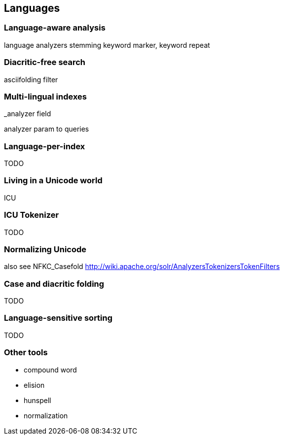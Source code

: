[[languages]]
== Languages

=== Language-aware analysis

language analyzers
stemming
keyword marker, keyword repeat

=== Diacritic-free search

asciifolding filter

=== Multi-lingual indexes

_analyzer field

analyzer param to queries

=== Language-per-index

TODO

=== Living in a Unicode world

ICU

=== ICU Tokenizer

TODO

=== Normalizing Unicode

also see NFKC_Casefold http://wiki.apache.org/solr/AnalyzersTokenizersTokenFilters

=== Case and diacritic folding

TODO

=== Language-sensitive sorting

TODO

=== Other tools

 - compound word
 - elision
 - hunspell
 - normalization
